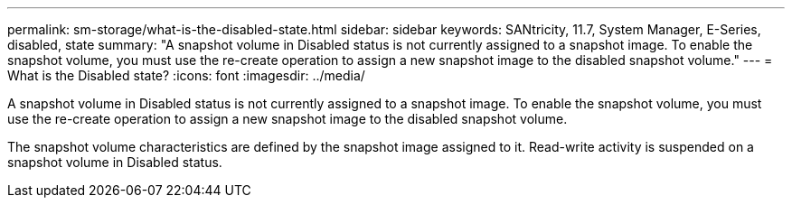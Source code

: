 ---
permalink: sm-storage/what-is-the-disabled-state.html
sidebar: sidebar
keywords: SANtricity, 11.7, System Manager, E-Series, disabled, state
summary: "A snapshot volume in Disabled status is not currently assigned to a snapshot image. To enable the snapshot volume, you must use the re-create operation to assign a new snapshot image to the disabled snapshot volume."
---
= What is the Disabled state?
:icons: font
:imagesdir: ../media/

[.lead]
A snapshot volume in Disabled status is not currently assigned to a snapshot image. To enable the snapshot volume, you must use the re-create operation to assign a new snapshot image to the disabled snapshot volume.

The snapshot volume characteristics are defined by the snapshot image assigned to it. Read-write activity is suspended on a snapshot volume in Disabled status.
